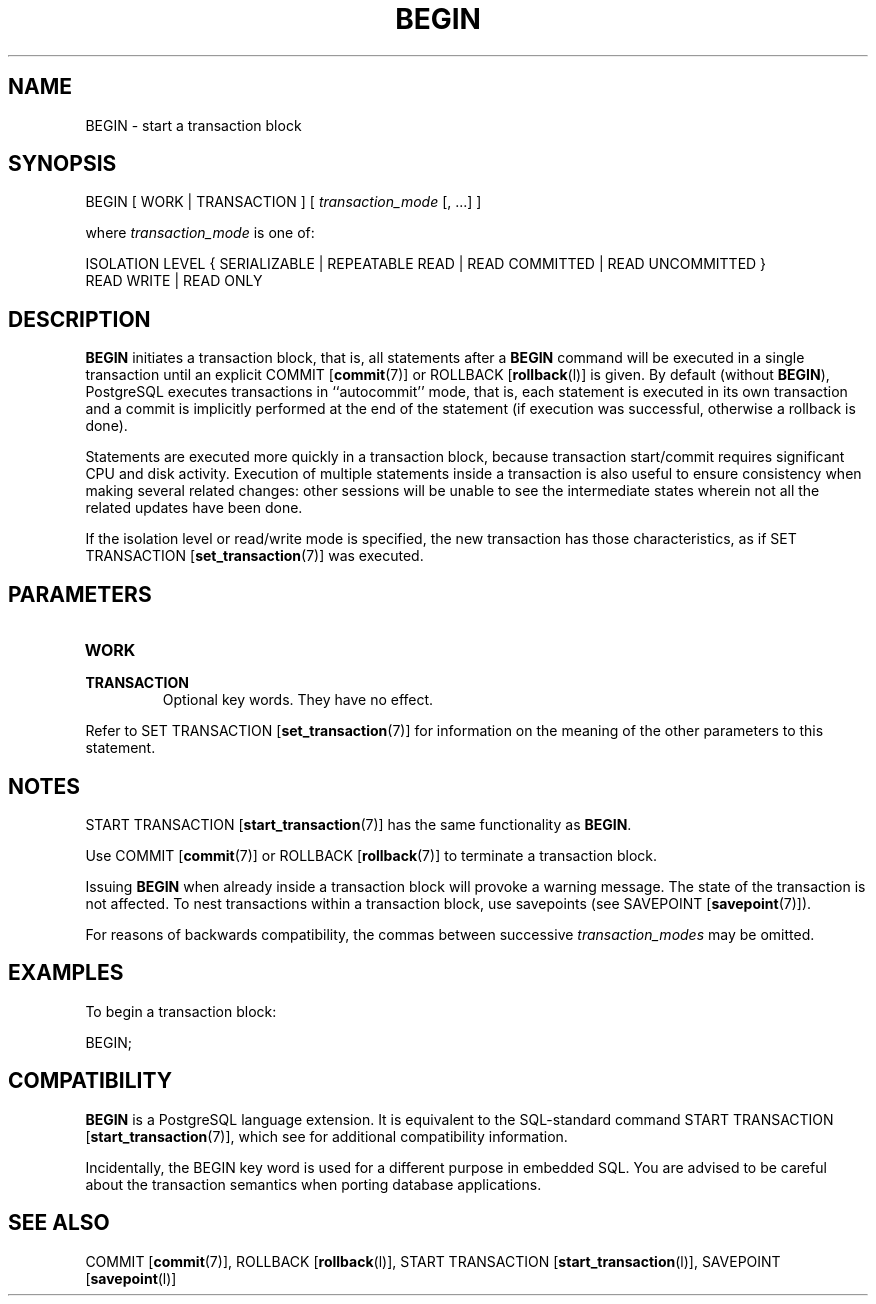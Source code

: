 .\\" auto-generated by docbook2man-spec $Revision: 1.1.1.1 $
.TH "BEGIN" "" "2007-02-01" "SQL - Language Statements" "SQL Commands"
.SH NAME
BEGIN \- start a transaction block

.SH SYNOPSIS
.sp
.nf
BEGIN [ WORK | TRANSACTION ] [ \fItransaction_mode\fR [, ...] ]

where \fItransaction_mode\fR is one of:

    ISOLATION LEVEL { SERIALIZABLE | REPEATABLE READ | READ COMMITTED | READ UNCOMMITTED }
    READ WRITE | READ ONLY
.sp
.fi
.SH "DESCRIPTION"
.PP
\fBBEGIN\fR initiates a transaction block, that is,
all statements after a \fBBEGIN\fR command will be
executed in a single transaction until an explicit COMMIT [\fBcommit\fR(7)] or ROLLBACK [\fBrollback\fR(l)] is given.
By default (without \fBBEGIN\fR),
PostgreSQL executes
transactions in ``autocommit'' mode, that is, each
statement is executed in its own transaction and a commit is
implicitly performed at the end of the statement (if execution was
successful, otherwise a rollback is done).
.PP
Statements are executed more quickly in a transaction block, because
transaction start/commit requires significant CPU and disk
activity. Execution of multiple statements inside a transaction is
also useful to ensure consistency when making several related changes:
other sessions will be unable to see the intermediate states
wherein not all the related updates have been done.
.PP
If the isolation level or read/write mode is specified, the new
transaction has those characteristics, as if
SET TRANSACTION [\fBset_transaction\fR(7)] 
was executed.
.SH "PARAMETERS"
.TP
\fBWORK\fR
.TP
\fBTRANSACTION\fR
Optional key words. They have no effect.
.PP
Refer to SET TRANSACTION [\fBset_transaction\fR(7)] for information on the meaning
of the other parameters to this statement.
.PP
.SH "NOTES"
.PP
START TRANSACTION [\fBstart_transaction\fR(7)] has the same functionality
as \fBBEGIN\fR.
.PP
Use COMMIT [\fBcommit\fR(7)] or
ROLLBACK [\fBrollback\fR(7)]
to terminate a transaction block.
.PP
Issuing \fBBEGIN\fR when already inside a transaction block will
provoke a warning message. The state of the transaction is not affected.
To nest transactions within a transaction block, use savepoints 
(see SAVEPOINT [\fBsavepoint\fR(7)]).
.PP
For reasons of backwards compatibility, the commas between successive
\fItransaction_modes\fR may be
omitted.
.SH "EXAMPLES"
.PP
To begin a transaction block:
.sp
.nf
BEGIN;
.sp
.fi
.SH "COMPATIBILITY"
.PP
\fBBEGIN\fR is a PostgreSQL
language extension. It is equivalent to the SQL-standard command
START TRANSACTION [\fBstart_transaction\fR(7)], which see for additional
compatibility information.
.PP
Incidentally, the BEGIN key word is used for a
different purpose in embedded SQL. You are advised to be careful
about the transaction semantics when porting database applications.
.SH "SEE ALSO"
COMMIT [\fBcommit\fR(7)], ROLLBACK [\fBrollback\fR(l)], START TRANSACTION [\fBstart_transaction\fR(l)], SAVEPOINT [\fBsavepoint\fR(l)]
